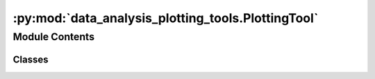:py:mod:`data_analysis_plotting_tools.PlottingTool`
===================================================

.. py:module:: data_analysis_plotting_tools.PlottingTool

.. autoapi-nested-parse::

   Tool to facilitate data set plotting.

   ..
       !! processed by numpydoc !!


Module Contents
---------------

Classes
~~~~~~~

.. autoapisummary::

   data_analysis_plotting_tools.PlottingTool.PlottingTool




.. py:class:: PlottingTool


   
   Tool to facilitate data set plotting.
















   ..
       !! processed by numpydoc !!
   .. py:method:: __start_local_bokeh_server(bkapp) -> None

      
      Private Method.
      Starts Bokeh to run in Browser.
















      ..
          !! processed by numpydoc !!

   .. py:method:: __get_random_color_code() -> str

      
      Private Method.
      Returns random hexadecimal color code.
















      ..
          !! processed by numpydoc !!

   .. py:method:: __is_date(string: str, fuzzy: bool = False)

      
      Private Method.
      Return whether the string can be interpreted as a date.

      :param string: str, string to check for date
      :param fuzzy: bool, ignore unknown tokens in string if True















      ..
          !! processed by numpydoc !!

   .. py:method:: add_data_set(df_name: str, data_frame: pandas.DataFrame, disable_feedback: bool = False) -> None

      
      Add a data set to be used.

      :param df_name: Name to give the data set.
      :type df_name: str
      :param data_frame: Data set as pandas DataFrame.
      :type data_frame: pd.DataFrame
      :param disable_feedback: Decide whether a confirmation message should be displayed or not.
      :type disable_feedback: bool

      :rtype: None.















      ..
          !! processed by numpydoc !!

   .. py:method:: plot_interactive(data_frames: dict) -> None

      
      Plot data sets on a preset 2D interactive chart.

      :param data_frames: Specifies the data sets and columns to use. First mentioned column will be on x-axis.
                          Columns specified as x-axis must be exactly the same.
                              Example:
                              {'berlin': ['date', 'rain_sum'], 'paris': ['date', 'temperature']}
      :type data_frames: dict

      :rtype: None.















      ..
          !! processed by numpydoc !!

   .. py:method:: plot_univariate_graphs(df_name: str, number_columns_unvariate_graphs: int) -> None

      
      Plot an univariate pairplot from the numeric variables in the data set.

      :param df_name: Name of the data set to be plotted.
      :type df_name: str
      :param number_columns_unvariate_graphs: Decide on how many rows the plots should be displayed.
      :type number_columns_unvariate_graphs: int

      :rtype: None.















      ..
          !! processed by numpydoc !!

   .. py:method:: plot_bivariate_graphs(df_name: str, numeric_variables: list[str]) -> None

      
      Plot a bivariate pairplot from the numeric variables in the data set.

      :param df_name: Name of the data set to be plotted.
      :type df_name: str
      :param numeric_variables: Choose numeric variables to plot by entering the name of the variable in the list.
      :type numeric_variables: list[str]

      :rtype: None.















      ..
          !! processed by numpydoc !!

   .. py:method:: plot_correlation_heatmap(df_name: str, numeric_variables: list[str]) -> None

      
      Plot a correlation heatmap using the numeric variables in the data set.

      :param df_name: Name of the data set to be plotted.
      :type df_name: str
      :param numeric_variables: Choose numeric variables to plot by entering the name of the variable in the list.
      :type numeric_variables: list[str]

      :rtype: None.















      ..
          !! processed by numpydoc !!

   .. py:method:: get_regression_model_summary(df_name: str, target_variable: str, predictor_variables: list[str], disable_feedback: bool = False, disable_plotting: bool = False)

      
      Plot a regression model based on variables to be studied.

      :param df_name: Name of the data set to be plotted.
      :type df_name: str
      :param target_variable: Variable to be predicted.
      :type target_variable: str
      :param predictor_variables: Input variables on which the output would be based.
      :type predictor_variables: list[str]
      :param disable_feedback: Whether to print feedbacks, like a model summary, into the console.
      :type disable_feedback: bool
      :param disable_plotting: Whether the regression model should be plotted.
      :type disable_plotting: bool

      :rtype: Model summary.















      ..
          !! processed by numpydoc !!


